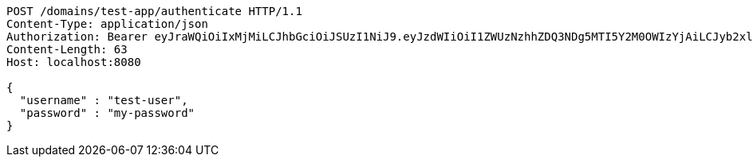 [source,http,options="nowrap"]
----
POST /domains/test-app/authenticate HTTP/1.1
Content-Type: application/json
Authorization: Bearer eyJraWQiOiIxMjMiLCJhbGciOiJSUzI1NiJ9.eyJzdWIiOiI1ZWUzNzhhZDQ3NDg5MTI5Y2M0OWIzYjAiLCJyb2xlcyI6W10sImlzcyI6Im1tYWR1LmNvbSIsImdyb3VwcyI6W10sImF1dGhvcml0aWVzIjpbXSwiY2xpZW50X2lkIjoiMjJlNjViNzItOTIzNC00MjgxLTlkNzMtMzIzMDA4OWQ0OWE3IiwiZG9tYWluX2lkIjoiMCIsImF1ZCI6InRlc3QiLCJuYmYiOjE1OTczMDg5NzYsInVzZXJfaWQiOiIxMTExMTExMTEiLCJzY29wZSI6ImEudGVzdC1hcHAudXNlci5hdXRoZW50aWNhdGUiLCJleHAiOjE1OTczMDg5ODEsImlhdCI6MTU5NzMwODk3NiwianRpIjoiZjViZjc1YTYtMDRhMC00MmY3LWExZTAtNTgzZTI5Y2RlODZjIn0.RoEy8r99SZA9_kYscgnw3FvHmW3BuY_pNq-l3zYJ6cwGTxvC7rUUAyTeHPhJi2bcfpFXgCe9a5IDtgaYbT7PVifQYK7mXlnJYrTRgsd36PtkzPhV4NPQRpPEHaT3NNjtzPIqWyF_GuaHQTuhjdQopDj1WKIuhFgEfb4FtY1pV9owFj8NNzFZJRCZLoGVBkR-sOdLkLNwO73E0W0jiQcQ54JDfoE_cU0hK-_CF7sOLvnjMllZr1oM2UmjHSYatsgqFtOFOD2EJMhpuQzrU1Emq_ZtJNbzOD8Kkf_PojGJv5W11eAgRxANY8SNkOLkEG8qGu5cRLbVXOHG4djWqpjIrA
Content-Length: 63
Host: localhost:8080

{
  "username" : "test-user",
  "password" : "my-password"
}
----